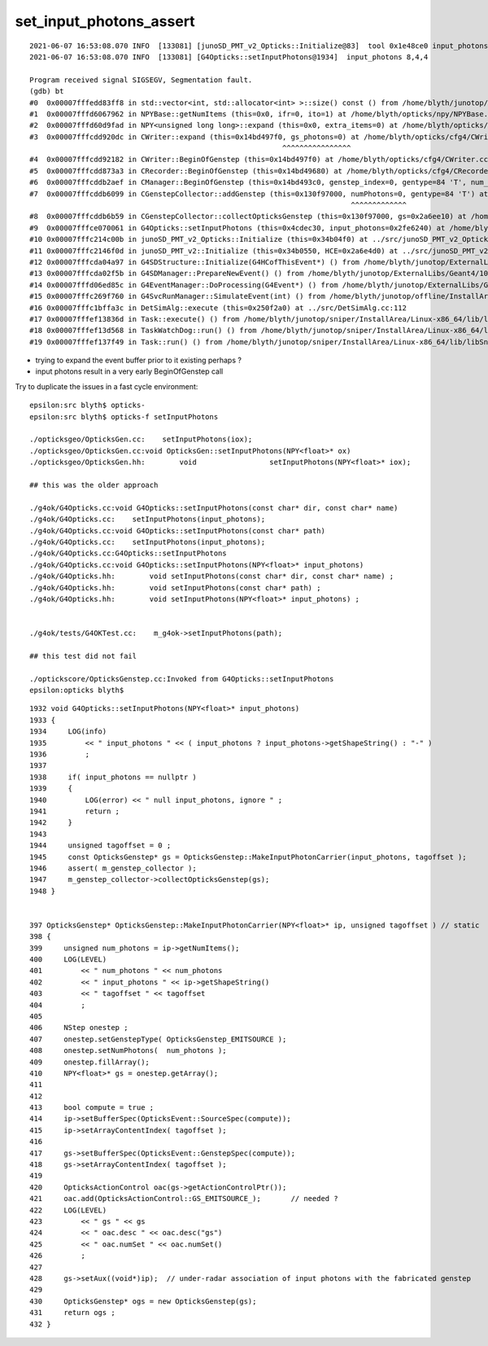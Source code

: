 set_input_photons_assert
===========================


::

    2021-06-07 16:53:08.070 INFO  [133081] [junoSD_PMT_v2_Opticks::Initialize@83]  tool 0x1e48ce0 input_photons 0x2fe6240 g4ok 0x4cdec30
    2021-06-07 16:53:08.070 INFO  [133081] [G4Opticks::setInputPhotons@1934]  input_photons 8,4,4

    Program received signal SIGSEGV, Segmentation fault.
    (gdb) bt
    #0  0x00007fffedd83ff8 in std::vector<int, std::allocator<int> >::size() const () from /home/blyth/junotop/offline/InstallArea/Linux-x86_64/lib/libEDMUtil.so
    #1  0x00007fffd6067962 in NPYBase::getNumItems (this=0x0, ifr=0, ito=1) at /home/blyth/opticks/npy/NPYBase.cpp:538
    #2  0x00007fffd60d9fad in NPY<unsigned long long>::expand (this=0x0, extra_items=0) at /home/blyth/opticks/npy/NPY.cpp:492
    #3  0x00007fffcdd920dc in CWriter::expand (this=0x14bd497f0, gs_photons=0) at /home/blyth/opticks/cfg4/CWriter.cc:117
                                                               ^^^^^^^^^^^^^^^^
    #4  0x00007fffcdd92182 in CWriter::BeginOfGenstep (this=0x14bd497f0) at /home/blyth/opticks/cfg4/CWriter.cc:136
    #5  0x00007fffcdd873a3 in CRecorder::BeginOfGenstep (this=0x14bd49680) at /home/blyth/opticks/cfg4/CRecorder.cc:169
    #6  0x00007fffcddb2aef in CManager::BeginOfGenstep (this=0x14bd493c0, genstep_index=0, gentype=84 'T', num_photons=0, offset=0) at /home/blyth/opticks/cfg4/CManager.cc:187
    #7  0x00007fffcddb6099 in CGenstepCollector::addGenstep (this=0x130f97000, numPhotons=0, gentype=84 'T') at /home/blyth/opticks/cfg4/CGenstepCollector.cc:302
                                                                               ^^^^^^^^^^^^^
    #8  0x00007fffcddb6b59 in CGenstepCollector::collectOpticksGenstep (this=0x130f97000, gs=0x2a6ee10) at /home/blyth/opticks/cfg4/CGenstepCollector.cc:548
    #9  0x00007fffce070061 in G4Opticks::setInputPhotons (this=0x4cdec30, input_photons=0x2fe6240) at /home/blyth/opticks/g4ok/G4Opticks.cc:1947
    #10 0x00007fffc214c00b in junoSD_PMT_v2_Opticks::Initialize (this=0x34b04f0) at ../src/junoSD_PMT_v2_Opticks.cc:91
    #11 0x00007fffc2146f0d in junoSD_PMT_v2::Initialize (this=0x34b0550, HCE=0x2a6e4d0) at ../src/junoSD_PMT_v2.cc:188
    #12 0x00007fffcda04a97 in G4SDStructure::Initialize(G4HCofThisEvent*) () from /home/blyth/junotop/ExternalLibs/Geant4/10.04.p02/lib64/libG4digits_hits.so
    #13 0x00007fffcda02f5b in G4SDManager::PrepareNewEvent() () from /home/blyth/junotop/ExternalLibs/Geant4/10.04.p02/lib64/libG4digits_hits.so
    #14 0x00007fffd06ed85c in G4EventManager::DoProcessing(G4Event*) () from /home/blyth/junotop/ExternalLibs/Geant4/10.04.p02/lib64/libG4event.so
    #15 0x00007fffc269f760 in G4SvcRunManager::SimulateEvent(int) () from /home/blyth/junotop/offline/InstallArea/Linux-x86_64/lib/libG4Svc.so
    #16 0x00007fffc1bffa3c in DetSimAlg::execute (this=0x250f2a0) at ../src/DetSimAlg.cc:112
    #17 0x00007fffef13836d in Task::execute() () from /home/blyth/junotop/sniper/InstallArea/Linux-x86_64/lib/libSniperKernel.so
    #18 0x00007fffef13d568 in TaskWatchDog::run() () from /home/blyth/junotop/sniper/InstallArea/Linux-x86_64/lib/libSniperKernel.so
    #19 0x00007fffef137f49 in Task::run() () from /home/blyth/junotop/sniper/InstallArea/Linux-x86_64/lib/libSniperKernel.so


* trying to expand the event buffer prior to it existing perhaps ?
* input photons result in a very early BeginOfGenstep call 

Try to duplicate the issues in a fast cycle environment::

    epsilon:src blyth$ opticks-
    epsilon:src blyth$ opticks-f setInputPhotons

    ./opticksgeo/OpticksGen.cc:    setInputPhotons(iox);
    ./opticksgeo/OpticksGen.cc:void OpticksGen::setInputPhotons(NPY<float>* ox)
    ./opticksgeo/OpticksGen.hh:        void                 setInputPhotons(NPY<float>* iox);

    ## this was the older approach  

    ./g4ok/G4Opticks.cc:void G4Opticks::setInputPhotons(const char* dir, const char* name)
    ./g4ok/G4Opticks.cc:    setInputPhotons(input_photons); 
    ./g4ok/G4Opticks.cc:void G4Opticks::setInputPhotons(const char* path)
    ./g4ok/G4Opticks.cc:    setInputPhotons(input_photons); 
    ./g4ok/G4Opticks.cc:G4Opticks::setInputPhotons
    ./g4ok/G4Opticks.cc:void G4Opticks::setInputPhotons(NPY<float>* input_photons)
    ./g4ok/G4Opticks.hh:        void setInputPhotons(const char* dir, const char* name) ;
    ./g4ok/G4Opticks.hh:        void setInputPhotons(const char* path) ;
    ./g4ok/G4Opticks.hh:        void setInputPhotons(NPY<float>* input_photons) ;


    ./g4ok/tests/G4OKTest.cc:    m_g4ok->setInputPhotons(path); 

    ## this test did not fail 

    ./optickscore/OpticksGenstep.cc:Invoked from G4Opticks::setInputPhotons 
    epsilon:opticks blyth$ 





::

    1932 void G4Opticks::setInputPhotons(NPY<float>* input_photons)
    1933 {
    1934     LOG(info)
    1935         << " input_photons " << ( input_photons ? input_photons->getShapeString() : "-" )
    1936         ;
    1937 
    1938     if( input_photons == nullptr )
    1939     {
    1940         LOG(error) << " null input_photons, ignore " ;
    1941         return ;
    1942     }
    1943 
    1944     unsigned tagoffset = 0 ;
    1945     const OpticksGenstep* gs = OpticksGenstep::MakeInputPhotonCarrier(input_photons, tagoffset );
    1946     assert( m_genstep_collector );
    1947     m_genstep_collector->collectOpticksGenstep(gs);
    1948 }


    397 OpticksGenstep* OpticksGenstep::MakeInputPhotonCarrier(NPY<float>* ip, unsigned tagoffset ) // static
    398 {
    399     unsigned num_photons = ip->getNumItems();
    400     LOG(LEVEL)
    401         << " num_photons " << num_photons
    402         << " input_photons " << ip->getShapeString()
    403         << " tagoffset " << tagoffset
    404         ;
    405 
    406     NStep onestep ;
    407     onestep.setGenstepType( OpticksGenstep_EMITSOURCE );
    408     onestep.setNumPhotons(  num_photons );
    409     onestep.fillArray();
    410     NPY<float>* gs = onestep.getArray();
    411 
    412 
    413     bool compute = true ;
    414     ip->setBufferSpec(OpticksEvent::SourceSpec(compute));
    415     ip->setArrayContentIndex( tagoffset );
    416 
    417     gs->setBufferSpec(OpticksEvent::GenstepSpec(compute));
    418     gs->setArrayContentIndex( tagoffset );
    419 
    420     OpticksActionControl oac(gs->getActionControlPtr());
    421     oac.add(OpticksActionControl::GS_EMITSOURCE_);       // needed ?
    422     LOG(LEVEL)
    423         << " gs " << gs
    424         << " oac.desc " << oac.desc("gs")
    425         << " oac.numSet " << oac.numSet()
    426         ;
    427 
    428     gs->setAux((void*)ip);  // under-radar association of input photons with the fabricated genstep 
    429 
    430     OpticksGenstep* ogs = new OpticksGenstep(gs);
    431     return ogs ;
    432 }






